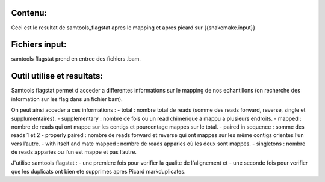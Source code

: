 Contenu:
=========
Ceci est le resultat de samtools_flagstat apres le mapping et apres picard sur {{snakemake.input}}


Fichiers input:
===============
samtools flagstat prend en entree des fichiers .bam.


Outil utilise et resultats:
===========================

Samtools flagstat permet d'acceder a differentes informations sur le mapping de nos echantillons (on recherche des information sur les flag dans un fichier bam).

On peut ainsi acceder a ces informations :
- total : nombre total de reads (somme des reads forward, reverse, single et supplumentaires).
- supplementary : nombre de fois ou un read chimerique a mappu a plusieurs endroits.
- mapped : nombre de reads qui ont mappe sur les contigs et pourcentage mappes sur le total.
- paired in sequence : somme des reads 1 et 2
- properly paired : nombre de reads forward et reverse qui ont mappes sur les même contigs orientes l’un vers l’autre.
- with itself and mate mapped : nombre de reads apparies où les deux sont mappes.
- singletons : nombre de reads apparies ou l’un est mappe et pas l’autre.


J'utilise samtools flagstat :
- une premiere fois pour verifier la qualite de l'alignement et
- une seconde fois pour verifier que les duplicats ont bien ete supprimes apres Picard markduplicates.
